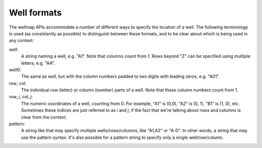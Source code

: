 ************
Well formats
************

The wellmap APIs accommodate a number of different ways to specify the location 
of a well.  The following terminology is used (as consistently as possible) to 
distinguish between these formats, and to be clear about which is being used in 
any context:

*well*:
  A string naming a well, e.g. "A1".  Note that columns count from 1.  Rows 
  beyond "Z" can be specified using multiple letters, e.g. "AA".

*well0*:
  The same as *well*, but with the column numbers padded to two digits with 
  leading zeros, e.g. "A01".

*row*, *col*:
  The individual row (letter) or column (number) parts of a well.  Note that 
  these column numbers count from 1.

*row_i*, *col_j*:
  The numeric coordinates of a well, counting from 0.  For example, "A1" is 
  (0,0), "A2" is (0, 1), "B1" is (1, 0), etc.  Sometimes these indices are 
  just referred to as *i* and *j*, if the fact that we're talking about rows 
  and columns is clear from the context.

*pattern*:
  A string like that may specify multiple wells/rows/columns, like "A1,A2" or 
  "A-D".  In other words, a string that may use the pattern syntax.  It's also 
  possible for a pattern string to specify only a single well/row/column.
